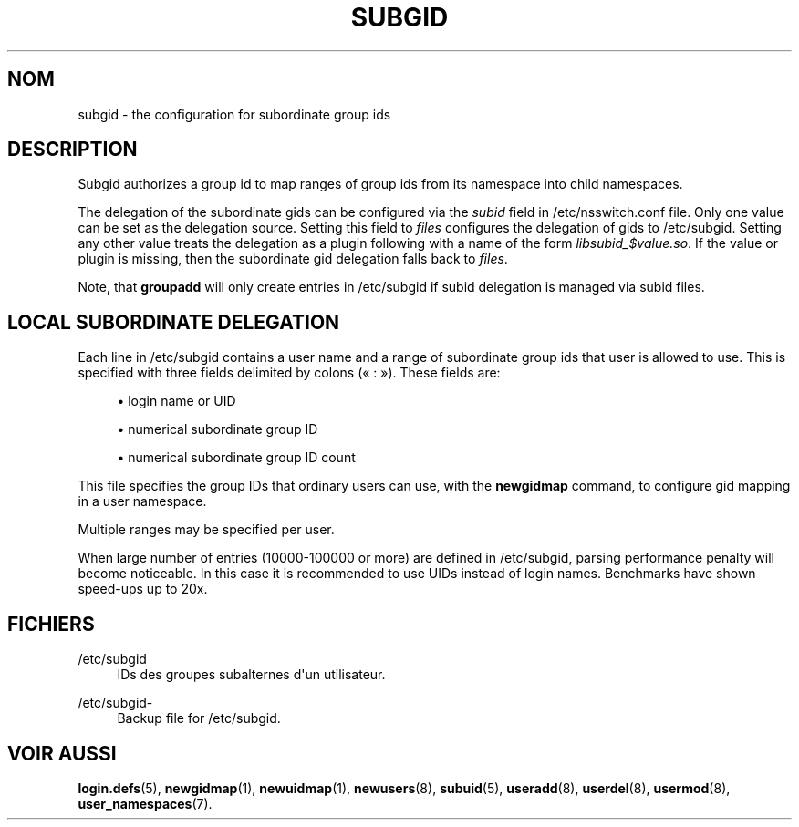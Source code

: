'\" t
.\"     Title: subgid
.\"    Author: Eric Biederman
.\" Generator: DocBook XSL Stylesheets vsnapshot <http://docbook.sf.net/>
.\"      Date: 08/11/2022
.\"    Manual: File Formats and Configuration Files
.\"    Source: shadow-utils 4.13
.\"  Language: French
.\"
.TH "SUBGID" "5" "08/11/2022" "shadow\-utils 4\&.13" "File Formats and Configuration"
.\" -----------------------------------------------------------------
.\" * Define some portability stuff
.\" -----------------------------------------------------------------
.\" ~~~~~~~~~~~~~~~~~~~~~~~~~~~~~~~~~~~~~~~~~~~~~~~~~~~~~~~~~~~~~~~~~
.\" http://bugs.debian.org/507673
.\" http://lists.gnu.org/archive/html/groff/2009-02/msg00013.html
.\" ~~~~~~~~~~~~~~~~~~~~~~~~~~~~~~~~~~~~~~~~~~~~~~~~~~~~~~~~~~~~~~~~~
.ie \n(.g .ds Aq \(aq
.el       .ds Aq '
.\" -----------------------------------------------------------------
.\" * set default formatting
.\" -----------------------------------------------------------------
.\" disable hyphenation
.nh
.\" disable justification (adjust text to left margin only)
.ad l
.\" -----------------------------------------------------------------
.\" * MAIN CONTENT STARTS HERE *
.\" -----------------------------------------------------------------
.SH "NOM"
subgid \- the configuration for subordinate group ids
.SH "DESCRIPTION"
.PP
Subgid authorizes a group id to map ranges of group ids from its namespace into child namespaces\&.
.PP
The delegation of the subordinate gids can be configured via the
\fIsubid\fR
field in
/etc/nsswitch\&.conf
file\&. Only one value can be set as the delegation source\&. Setting this field to
\fIfiles\fR
configures the delegation of gids to
/etc/subgid\&. Setting any other value treats the delegation as a plugin following with a name of the form
\fIlibsubid_$value\&.so\fR\&. If the value or plugin is missing, then the subordinate gid delegation falls back to
\fIfiles\fR\&.
.PP
Note, that
\fBgroupadd\fR
will only create entries in
/etc/subgid
if subid delegation is managed via subid files\&.
.SH "LOCAL SUBORDINATE DELEGATION"
.PP
Each line in
/etc/subgid
contains a user name and a range of subordinate group ids that user is allowed to use\&. This is specified with three fields delimited by colons (\(Fo\ \&:\ \&\(Fc)\&. These fields are:
.sp
.RS 4
.ie n \{\
\h'-04'\(bu\h'+03'\c
.\}
.el \{\
.sp -1
.IP \(bu 2.3
.\}
login name or UID
.RE
.sp
.RS 4
.ie n \{\
\h'-04'\(bu\h'+03'\c
.\}
.el \{\
.sp -1
.IP \(bu 2.3
.\}
numerical subordinate group ID
.RE
.sp
.RS 4
.ie n \{\
\h'-04'\(bu\h'+03'\c
.\}
.el \{\
.sp -1
.IP \(bu 2.3
.\}
numerical subordinate group ID count
.RE
.PP
This file specifies the group IDs that ordinary users can use, with the
\fBnewgidmap\fR
command, to configure gid mapping in a user namespace\&.
.PP
Multiple ranges may be specified per user\&.
.PP
When large number of entries (10000\-100000 or more) are defined in
/etc/subgid, parsing performance penalty will become noticeable\&. In this case it is recommended to use UIDs instead of login names\&. Benchmarks have shown speed\-ups up to 20x\&.
.SH "FICHIERS"
.PP
/etc/subgid
.RS 4
IDs des groupes subalternes d\*(Aqun utilisateur\&.
.RE
.PP
/etc/subgid\-
.RS 4
Backup file for /etc/subgid\&.
.RE
.SH "VOIR AUSSI"
.PP
\fBlogin.defs\fR(5),
\fBnewgidmap\fR(1),
\fBnewuidmap\fR(1),
\fBnewusers\fR(8),
\fBsubuid\fR(5),
\fBuseradd\fR(8),
\fBuserdel\fR(8),
\fBusermod\fR(8),
\fBuser_namespaces\fR(7)\&.
